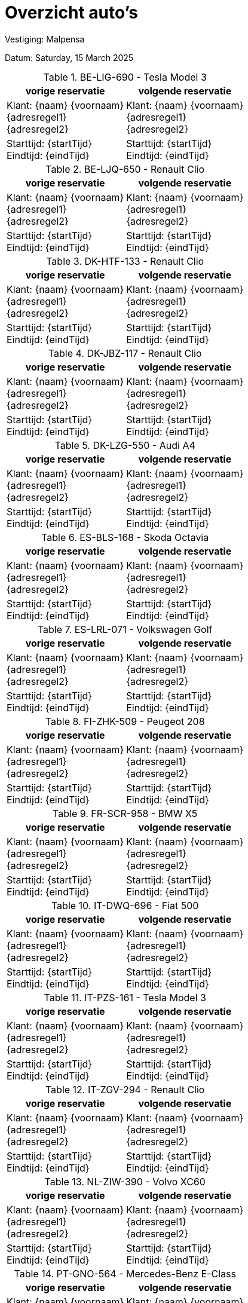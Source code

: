 = Overzicht auto's

Vestiging: Malpensa

Datum: Saturday, 15 March 2025

.BE-LIG-690 - Tesla Model 3
[%autowidth]
|===
|vorige reservatie |volgende reservatie

|Klant: {naam} {voornaam} +
{adresregel1} +
{adresregel2}
|Klant: {naam} {voornaam} +
{adresregel1} +
{adresregel2}

|Starttijd: {startTijd} +
Eindtijd: {eindTijd}
|Starttijd: {startTijd} +
Eindtijd: {eindTijd}
|===


.BE-LJQ-650 - Renault Clio
[%autowidth]
|===
|vorige reservatie |volgende reservatie

|Klant: {naam} {voornaam} +
{adresregel1} +
{adresregel2}
|Klant: {naam} {voornaam} +
{adresregel1} +
{adresregel2}

|Starttijd: {startTijd} +
Eindtijd: {eindTijd}
|Starttijd: {startTijd} +
Eindtijd: {eindTijd}
|===


.DK-HTF-133 - Renault Clio
[%autowidth]
|===
|vorige reservatie |volgende reservatie

|Klant: {naam} {voornaam} +
{adresregel1} +
{adresregel2}
|Klant: {naam} {voornaam} +
{adresregel1} +
{adresregel2}

|Starttijd: {startTijd} +
Eindtijd: {eindTijd}
|Starttijd: {startTijd} +
Eindtijd: {eindTijd}
|===


.DK-JBZ-117 - Renault Clio
[%autowidth]
|===
|vorige reservatie |volgende reservatie

|Klant: {naam} {voornaam} +
{adresregel1} +
{adresregel2}
|Klant: {naam} {voornaam} +
{adresregel1} +
{adresregel2}

|Starttijd: {startTijd} +
Eindtijd: {eindTijd}
|Starttijd: {startTijd} +
Eindtijd: {eindTijd}
|===


.DK-LZG-550 - Audi A4
[%autowidth]
|===
|vorige reservatie |volgende reservatie

|Klant: {naam} {voornaam} +
{adresregel1} +
{adresregel2}
|Klant: {naam} {voornaam} +
{adresregel1} +
{adresregel2}

|Starttijd: {startTijd} +
Eindtijd: {eindTijd}
|Starttijd: {startTijd} +
Eindtijd: {eindTijd}
|===


.ES-BLS-168 - Skoda Octavia
[%autowidth]
|===
|vorige reservatie |volgende reservatie

|Klant: {naam} {voornaam} +
{adresregel1} +
{adresregel2}
|Klant: {naam} {voornaam} +
{adresregel1} +
{adresregel2}

|Starttijd: {startTijd} +
Eindtijd: {eindTijd}
|Starttijd: {startTijd} +
Eindtijd: {eindTijd}
|===


.ES-LRL-071 - Volkswagen Golf
[%autowidth]
|===
|vorige reservatie |volgende reservatie

|Klant: {naam} {voornaam} +
{adresregel1} +
{adresregel2}
|Klant: {naam} {voornaam} +
{adresregel1} +
{adresregel2}

|Starttijd: {startTijd} +
Eindtijd: {eindTijd}
|Starttijd: {startTijd} +
Eindtijd: {eindTijd}
|===


.FI-ZHK-509 - Peugeot 208
[%autowidth]
|===
|vorige reservatie |volgende reservatie

|Klant: {naam} {voornaam} +
{adresregel1} +
{adresregel2}
|Klant: {naam} {voornaam} +
{adresregel1} +
{adresregel2}

|Starttijd: {startTijd} +
Eindtijd: {eindTijd}
|Starttijd: {startTijd} +
Eindtijd: {eindTijd}
|===


.FR-SCR-958 - BMW X5
[%autowidth]
|===
|vorige reservatie |volgende reservatie

|Klant: {naam} {voornaam} +
{adresregel1} +
{adresregel2}
|Klant: {naam} {voornaam} +
{adresregel1} +
{adresregel2}

|Starttijd: {startTijd} +
Eindtijd: {eindTijd}
|Starttijd: {startTijd} +
Eindtijd: {eindTijd}
|===


.IT-DWQ-696 - Fiat 500
[%autowidth]
|===
|vorige reservatie |volgende reservatie

|Klant: {naam} {voornaam} +
{adresregel1} +
{adresregel2}
|Klant: {naam} {voornaam} +
{adresregel1} +
{adresregel2}

|Starttijd: {startTijd} +
Eindtijd: {eindTijd}
|Starttijd: {startTijd} +
Eindtijd: {eindTijd}
|===


.IT-PZS-161 - Tesla Model 3
[%autowidth]
|===
|vorige reservatie |volgende reservatie

|Klant: {naam} {voornaam} +
{adresregel1} +
{adresregel2}
|Klant: {naam} {voornaam} +
{adresregel1} +
{adresregel2}

|Starttijd: {startTijd} +
Eindtijd: {eindTijd}
|Starttijd: {startTijd} +
Eindtijd: {eindTijd}
|===


.IT-ZGV-294 - Renault Clio
[%autowidth]
|===
|vorige reservatie |volgende reservatie

|Klant: {naam} {voornaam} +
{adresregel1} +
{adresregel2}
|Klant: {naam} {voornaam} +
{adresregel1} +
{adresregel2}

|Starttijd: {startTijd} +
Eindtijd: {eindTijd}
|Starttijd: {startTijd} +
Eindtijd: {eindTijd}
|===


.NL-ZIW-390 - Volvo XC60
[%autowidth]
|===
|vorige reservatie |volgende reservatie

|Klant: {naam} {voornaam} +
{adresregel1} +
{adresregel2}
|Klant: {naam} {voornaam} +
{adresregel1} +
{adresregel2}

|Starttijd: {startTijd} +
Eindtijd: {eindTijd}
|Starttijd: {startTijd} +
Eindtijd: {eindTijd}
|===


.PT-GNO-564 - Mercedes-Benz E-Class
[%autowidth]
|===
|vorige reservatie |volgende reservatie

|Klant: {naam} {voornaam} +
{adresregel1} +
{adresregel2}
|Klant: {naam} {voornaam} +
{adresregel1} +
{adresregel2}

|Starttijd: {startTijd} +
Eindtijd: {eindTijd}
|Starttijd: {startTijd} +
Eindtijd: {eindTijd}
|===


.PT-KGX-931 - Volkswagen Golf
[%autowidth]
|===
|vorige reservatie |volgende reservatie

|Klant: {naam} {voornaam} +
{adresregel1} +
{adresregel2}
|Klant: {naam} {voornaam} +
{adresregel1} +
{adresregel2}

|Starttijd: {startTijd} +
Eindtijd: {eindTijd}
|Starttijd: {startTijd} +
Eindtijd: {eindTijd}
|===


.PT-UHA-886 - Mercedes-Benz E-Class
[%autowidth]
|===
|vorige reservatie |volgende reservatie

|Klant: {naam} {voornaam} +
{adresregel1} +
{adresregel2}
|Klant: {naam} {voornaam} +
{adresregel1} +
{adresregel2}

|Starttijd: {startTijd} +
Eindtijd: {eindTijd}
|Starttijd: {startTijd} +
Eindtijd: {eindTijd}
|===


.SE-GRJ-600 - Ford Fiesta
[%autowidth]
|===
|vorige reservatie |volgende reservatie

|Klant: {naam} {voornaam} +
{adresregel1} +
{adresregel2}
|Klant: {naam} {voornaam} +
{adresregel1} +
{adresregel2}

|Starttijd: {startTijd} +
Eindtijd: {eindTijd}
|Starttijd: {startTijd} +
Eindtijd: {eindTijd}
|===


.SE-QIF-053 - BMW X5
[%autowidth]
|===
|vorige reservatie |volgende reservatie

|Klant: {naam} {voornaam} +
{adresregel1} +
{adresregel2}
|Klant: {naam} {voornaam} +
{adresregel1} +
{adresregel2}

|Starttijd: {startTijd} +
Eindtijd: {eindTijd}
|Starttijd: {startTijd} +
Eindtijd: {eindTijd}
|===


.SE-RSF-535 - Fiat 500
[%autowidth]
|===
|vorige reservatie |volgende reservatie

|Klant: {naam} {voornaam} +
{adresregel1} +
{adresregel2}
|Klant: {naam} {voornaam} +
{adresregel1} +
{adresregel2}

|Starttijd: {startTijd} +
Eindtijd: {eindTijd}
|Starttijd: {startTijd} +
Eindtijd: {eindTijd}
|===


.SE-YKW-418 - Seat Leon
[%autowidth]
|===
|vorige reservatie |volgende reservatie

|Klant: {naam} {voornaam} +
{adresregel1} +
{adresregel2}
|Klant: {naam} {voornaam} +
{adresregel1} +
{adresregel2}

|Starttijd: {startTijd} +
Eindtijd: {eindTijd}
|Starttijd: {startTijd} +
Eindtijd: {eindTijd}
|===


= Overzicht auto's

Vestiging: Kastrup

Datum: Thursday, 13 March 2025

.DE-WQD-723 - Volvo V60
[%autowidth]
|===
|vorige reservatie |volgende reservatie

|Klant: {naam} {voornaam} +
{adresregel1} +
{adresregel2}
|Klant: {naam} {voornaam} +
{adresregel1} +
{adresregel2}

|Starttijd: {startTijd} +
Eindtijd: {eindTijd}
|Starttijd: {startTijd} +
Eindtijd: {eindTijd}
|===


= Overzicht auto's

Vestiging: Schiphol

Datum: Saturday, 28 December 2024

.DK-MJY-396 - Tesla Model 3
[%autowidth]
|===
|vorige reservatie |volgende reservatie

|Klant: {naam} {voornaam} +
{adresregel1} +
{adresregel2}
|Klant: {naam} {voornaam} +
{adresregel1} +
{adresregel2}

|Starttijd: {startTijd} +
Eindtijd: {eindTijd}
|Starttijd: {startTijd} +
Eindtijd: {eindTijd}
|===


.DK-SCT-733 - Seat Leon
[%autowidth]
|===
|vorige reservatie |volgende reservatie

|Klant: {naam} {voornaam} +
{adresregel1} +
{adresregel2}
|Klant: {naam} {voornaam} +
{adresregel1} +
{adresregel2}

|Starttijd: {startTijd} +
Eindtijd: {eindTijd}
|Starttijd: {startTijd} +
Eindtijd: {eindTijd}
|===


.ES-EDZ-148 - Ford Fiesta
[%autowidth]
|===
|vorige reservatie |volgende reservatie

|Klant: {naam} {voornaam} +
{adresregel1} +
{adresregel2}
|Klant: {naam} {voornaam} +
{adresregel1} +
{adresregel2}

|Starttijd: {startTijd} +
Eindtijd: {eindTijd}
|Starttijd: {startTijd} +
Eindtijd: {eindTijd}
|===


.FI-EGU-845 - Fiat 500
[%autowidth]
|===
|vorige reservatie |volgende reservatie

|Klant: {naam} {voornaam} +
{adresregel1} +
{adresregel2}
|Klant: {naam} {voornaam} +
{adresregel1} +
{adresregel2}

|Starttijd: {startTijd} +
Eindtijd: {eindTijd}
|Starttijd: {startTijd} +
Eindtijd: {eindTijd}
|===


.FI-EJU-599 - Volkswagen Golf
[%autowidth]
|===
|vorige reservatie |volgende reservatie

|Klant: {naam} {voornaam} +
{adresregel1} +
{adresregel2}
|Klant: {naam} {voornaam} +
{adresregel1} +
{adresregel2}

|Starttijd: {startTijd} +
Eindtijd: {eindTijd}
|Starttijd: {startTijd} +
Eindtijd: {eindTijd}
|===


.FI-SUO-178 - Audi A4
[%autowidth]
|===
|vorige reservatie |volgende reservatie

|Klant: {naam} {voornaam} +
{adresregel1} +
{adresregel2}
|Klant: {naam} {voornaam} +
{adresregel1} +
{adresregel2}

|Starttijd: {startTijd} +
Eindtijd: {eindTijd}
|Starttijd: {startTijd} +
Eindtijd: {eindTijd}
|===


.FI-WXO-949 - Renault Clio
[%autowidth]
|===
|vorige reservatie |volgende reservatie

|Klant: {naam} {voornaam} +
{adresregel1} +
{adresregel2}
|Klant: {naam} {voornaam} +
{adresregel1} +
{adresregel2}

|Starttijd: {startTijd} +
Eindtijd: {eindTijd}
|Starttijd: {startTijd} +
Eindtijd: {eindTijd}
|===


.FR-FZT-196 - BMW X5
[%autowidth]
|===
|vorige reservatie |volgende reservatie

|Klant: {naam} {voornaam} +
{adresregel1} +
{adresregel2}
|Klant: {naam} {voornaam} +
{adresregel1} +
{adresregel2}

|Starttijd: {startTijd} +
Eindtijd: {eindTijd}
|Starttijd: {startTijd} +
Eindtijd: {eindTijd}
|===


.FR-VBG-818 - Peugeot 208
[%autowidth]
|===
|vorige reservatie |volgende reservatie

|Klant: {naam} {voornaam} +
{adresregel1} +
{adresregel2}
|Klant: {naam} {voornaam} +
{adresregel1} +
{adresregel2}

|Starttijd: {startTijd} +
Eindtijd: {eindTijd}
|Starttijd: {startTijd} +
Eindtijd: {eindTijd}
|===


.NL-GBB-223 - Volvo XC60
[%autowidth]
|===
|vorige reservatie |volgende reservatie

|Klant: {naam} {voornaam} +
{adresregel1} +
{adresregel2}
|Klant: {naam} {voornaam} +
{adresregel1} +
{adresregel2}

|Starttijd: {startTijd} +
Eindtijd: {eindTijd}
|Starttijd: {startTijd} +
Eindtijd: {eindTijd}
|===


.NL-RXR-088 - BMW X5
[%autowidth]
|===
|vorige reservatie |volgende reservatie

|Klant: {naam} {voornaam} +
{adresregel1} +
{adresregel2}
|Klant: {naam} {voornaam} +
{adresregel1} +
{adresregel2}

|Starttijd: {startTijd} +
Eindtijd: {eindTijd}
|Starttijd: {startTijd} +
Eindtijd: {eindTijd}
|===


.PT-AUP-146 - Volvo V60
[%autowidth]
|===
|vorige reservatie |volgende reservatie

|Klant: {naam} {voornaam} +
{adresregel1} +
{adresregel2}
|Klant: {naam} {voornaam} +
{adresregel1} +
{adresregel2}

|Starttijd: {startTijd} +
Eindtijd: {eindTijd}
|Starttijd: {startTijd} +
Eindtijd: {eindTijd}
|===


.PT-KCF-915 - Ford Fiesta
[%autowidth]
|===
|vorige reservatie |volgende reservatie

|Klant: {naam} {voornaam} +
{adresregel1} +
{adresregel2}
|Klant: {naam} {voornaam} +
{adresregel1} +
{adresregel2}

|Starttijd: {startTijd} +
Eindtijd: {eindTijd}
|Starttijd: {startTijd} +
Eindtijd: {eindTijd}
|===


.sdfe - sef
[%autowidth]
|===
|vorige reservatie |volgende reservatie

|Klant: {naam} {voornaam} +
{adresregel1} +
{adresregel2}
|Klant: {naam} {voornaam} +
{adresregel1} +
{adresregel2}

|Starttijd: {startTijd} +
Eindtijd: {eindTijd}
|Starttijd: {startTijd} +
Eindtijd: {eindTijd}
|===


.SE-AGO-183 - BMW X5
[%autowidth]
|===
|vorige reservatie |volgende reservatie

|Klant: {naam} {voornaam} +
{adresregel1} +
{adresregel2}
|Klant: {naam} {voornaam} +
{adresregel1} +
{adresregel2}

|Starttijd: {startTijd} +
Eindtijd: {eindTijd}
|Starttijd: {startTijd} +
Eindtijd: {eindTijd}
|===


.SE-JUE-805 - Volvo XC60
[%autowidth]
|===
|vorige reservatie |volgende reservatie

|Klant: {naam} {voornaam} +
{adresregel1} +
{adresregel2}
|Klant: {naam} {voornaam} +
{adresregel1} +
{adresregel2}

|Starttijd: {startTijd} +
Eindtijd: {eindTijd}
|Starttijd: {startTijd} +
Eindtijd: {eindTijd}
|===


.SE-ZJI-699 - Ford Fiesta
[%autowidth]
|===
|vorige reservatie |volgende reservatie

|Klant: {naam} {voornaam} +
{adresregel1} +
{adresregel2}
|Klant: {naam} {voornaam} +
{adresregel1} +
{adresregel2}

|Starttijd: {startTijd} +
Eindtijd: {eindTijd}
|Starttijd: {startTijd} +
Eindtijd: {eindTijd}
|===


= Overzicht auto's

Vestiging: Zaventem

Datum: Wednesday, 12 March 2025

.BE-IAY-253 - Fiat 500
[%autowidth]
|===
|vorige reservatie |volgende reservatie

|Klant: {naam} {voornaam} +
{adresregel1} +
{adresregel2}
|Klant: {naam} {voornaam} +
{adresregel1} +
{adresregel2}

|Starttijd: {startTijd} +
Eindtijd: {eindTijd}
|Starttijd: {startTijd} +
Eindtijd: {eindTijd}
|===


= Overzicht auto's

Vestiging: Malpensa

Datum: Thursday, 6 March 2025

.BE-LIG-690 - Tesla Model 3
[%autowidth]
|===
|vorige reservatie |volgende reservatie

|Klant: {naam} {voornaam} +
{adresregel1} +
{adresregel2}
|Klant: {naam} {voornaam} +
{adresregel1} +
{adresregel2}

|Starttijd: {startTijd} +
Eindtijd: {eindTijd}
|Starttijd: {startTijd} +
Eindtijd: {eindTijd}
|===


= Overzicht auto's

Vestiging: Malpensa

Datum: Friday, 14 March 2025

.BE-LIG-690 - Tesla Model 3
[%autowidth]
|===
|vorige reservatie |volgende reservatie

|Klant: {naam} {voornaam} +
{adresregel1} +
{adresregel2}
|Klant: {naam} {voornaam} +
{adresregel1} +
{adresregel2}

|Starttijd: {startTijd} +
Eindtijd: {eindTijd}
|Starttijd: {startTijd} +
Eindtijd: {eindTijd}
|===


= Overzicht auto's

Vestiging: Barajas

Datum: Friday, 28 February 2025

.BE-RPL-692 - Peugeot 208
[%autowidth]
|===
|vorige reservatie |volgende reservatie

|Klant: {naam} {voornaam} +
{adresregel1} +
{adresregel2}
|Klant: {naam} {voornaam} +
{adresregel1} +
{adresregel2}

|Starttijd: {startTijd} +
Eindtijd: {eindTijd}
|Starttijd: {startTijd} +
Eindtijd: {eindTijd}
|===


= Overzicht auto's

Vestiging: Malpensa

Datum: Wednesday, 26 March 2025

.BE-LIG-690 - Tesla Model 3
[%autowidth]
|===
|vorige reservatie |volgende reservatie

|Klant: {naam} {voornaam} +
{adresregel1} +
{adresregel2}
|Klant: {naam} {voornaam} +
{adresregel1} +
{adresregel2}

|Starttijd: {startTijd} +
Eindtijd: {eindTijd}
|Starttijd: {startTijd} +
Eindtijd: {eindTijd}
|===


= Overzicht auto's

Vestiging: Malpensa

Datum: Thursday, 6 March 2025

.BE-LIG-690 - Tesla Model 3
[%autowidth]
|===
|vorige reservatie |volgende reservatie

|Klant: {naam} {voornaam} +
{adresregel1} +
{adresregel2}
|Klant: {naam} {voornaam} +
{adresregel1} +
{adresregel2}

|Starttijd: {startTijd} +
Eindtijd: {eindTijd}
|Starttijd: {startTijd} +
Eindtijd: {eindTijd}
|===


= Overzicht auto's

Vestiging: El Prat

Datum: Sunday, 30 March 2025

.BE-GDS-480 - Nissan Leaf
[%autowidth]
|===
|vorige reservatie |volgende reservatie

|Klant: {naam} {voornaam} +
{adresregel1} +
{adresregel2}
|Klant: {naam} {voornaam} +
{adresregel1} +
{adresregel2}

|Starttijd: {startTijd} +
Eindtijd: {eindTijd}
|Starttijd: {startTijd} +
Eindtijd: {eindTijd}
|===


